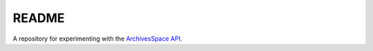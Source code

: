 README
======

A repository for experimenting with the `ArchivesSpace API <https://archivesspace.github.io/archivesspace/api/?shell#get-a-list-of-repositories>`_.